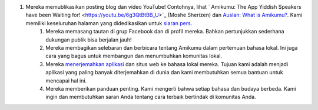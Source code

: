 #. Mereka memublikasikan posting blog dan video YouTube! Contohnya, lihat ` Amikumu: The App Yiddish Speakers have been Waiting for! <https://youtu.be/6g3QtBtBB_U>`_ (Moshe Sherizen) dan `Auslan: What is Amikumu? <https://youtu.be/57W73If51NE>`_. Kami memiliki keseluruhan halaman yang didedikasikan untuk `siaran pers <http://amikumu.com/press/>`_.
 	#. Mereka memasang tautan di grup Facebook dan di profil mereka. Bahkan pertunjukkan sederhana dukungan publik bisa berjalan jauh!
 	#. Mereka membagikan selebaran dan berbicara tentang Amikumu dalam pertemuan bahasa lokal. Ini juga cara yang bagus untuk membangun dan menumbuhkan komunitas lokal.
 	#. Mereka `menerjemahkan aplikasi <https://traduk.amikumu.com/engage/amikumu/id>`_ dan situs web ke bahasa lokal mereka. Tujuan kami adalah menjadi aplikasi yang paling banyak diterjemahkan di dunia dan kami membutuhkan semua bantuan untuk mencapai hal ini.
 	#. Mereka memberikan panduan penting. Kami mengerti bahwa setiap bahasa dan budaya berbeda. Kami ingin dan membutuhkan saran Anda tentang cara terbaik bertindak di komunitas Anda.

